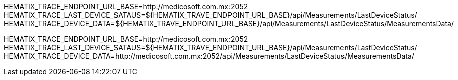 HEMATIX_TRACE_ENDPOINT_URL_BASE=http://medicosoft.com.mx:2052
HEMATIX_TRACE_LAST_DEVICE_SATAUS=${HEMATIX_TRAVE_ENDPOINT_URL_BASE}/api/Measurements/LastDeviceStatus/
HEMATIX_TRACE_DEVICE_DATA=${HEMATIX_TRAVE_ENDPOINT_URL_BASE}/api/Measurements/LastDeviceStatus/MeasurementsData/










HEMATIX_TRACE_ENDPOINT_URL_BASE=http://medicosoft.com.mx:2052
HEMATIX_TRACE_LAST_DEVICE_SATAUS=${HEMATIX_TRAVE_ENDPOINT_URL_BASE}/api/Measurements/LastDeviceStatus/
HEMATIX_TRACE_DEVICE_DATA=http://medicosoft.com.mx:2052/api/Measurements/LastDeviceStatus/MeasurementsData/